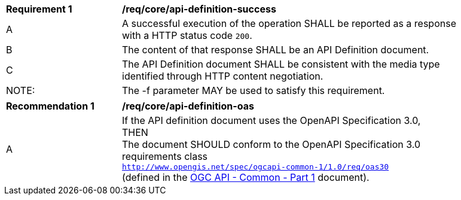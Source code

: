 [[req_core_api-definition-success]]
[width="90%",cols="2,6a"]
|===
^|*Requirement {counter:req-id}* |*/req/core/api-definition-success*
^|A |A successful execution of the operation SHALL be reported as a response with a HTTP status code `200`.
^|B |The content of that response SHALL be an API Definition document.
^|C |The API Definition document SHALL be consistent with the media type identified through HTTP content negotiation.
^|NOTE: |The -f parameter MAY be used to satisfy this requirement.
|===

[[req_core_api-definition-oas]]
[width="90%",cols="2,6a"]
|===
^|*Recommendation {counter:rec-id}* |*/req/core/api-definition-oas*
^|A |	
[%hardbreaks]
If the API definition document uses the OpenAPI Specification 3.0,
THEN 
The document SHOULD conform to the OpenAPI Specification 3.0 requirements class 
`http://www.opengis.net/spec/ogcapi-common-1/1.0/req/oas30`
(defined in the <<ogcapi-common-part1,OGC API - Common - Part 1>> document).
|===

